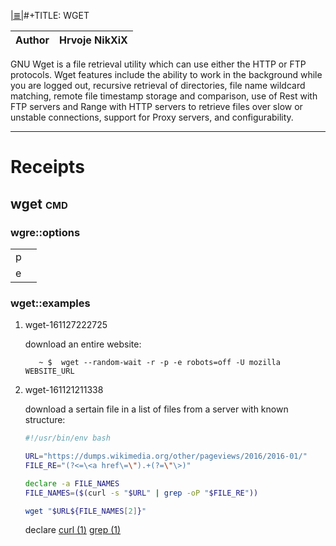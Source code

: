 # File           : cix-wget.org
# Created        : <2016-11-21 Mon 21:11:14 GMT>
# Modified  : <2017-4-01 Sat 21:01:56 BST> sharlatan
# Author         : sharlatan
# Maintainer(s)  :
# Sinopsis :

#+OPTIONS: num:nil

[[file:../cix-main.org][|≣|]]#+TITLE: WGET

|--------+---------------|
| *Author* | Hrvoje NikXiX |
|--------+---------------|

GNU  Wget is  a file  retrieval utility  which can  use either  the HTTP  or FTP
protocols. Wget features include the ability to work in the background while you
are logged out, recursive retrieval of directories, file name wildcard matching,
remote file timestamp  storage and comparison, use of Rest  with FTP servers and
Range with  HTTP servers to  retrieve files  over slow or  unstable connections,
support for Proxy servers, and configurability.
-----

* Receipts
** wget                                                                         :cmd:
*** wgre::options
| p |   |
| e |   |
*** wget::examples
**** wget-161127222725
download an entire website:
:    ~ $  wget --random-wait -r -p -e robots=off -U mozilla WEBSITE_URL

**** wget-161121211338
download a sertain file in a list of files from a server with known structure:

#+BEGIN_SRC sh
  #!/usr/bin/env bash

  URL="https://dumps.wikimedia.org/other/pageviews/2016/2016-01/"
  FILE_RE="(?<=\<a href\=\").+(?=\"\>)"

  declare -a FILE_NAMES
  FILE_NAMES=($(curl -s "$URL" | grep -oP "$FILE_RE"))

  wget "$URL${FILE_NAMES[2]}"
#+END_SRC
declare [[file::*curl][curl (1)]] [[file:./cix-gnu-grep.org::*grep][grep (1)]]
